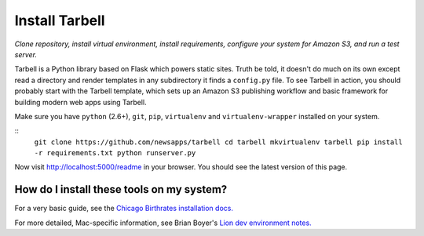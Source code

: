 ===============
Install Tarbell
===============

*Clone repository, install virtual environment, install requirements, configure
your system for Amazon S3, and run a test server.*

Tarbell is a Python library based on Flask which powers static sites. Truth be
told, it doesn't do much on its own except read a directory and render
templates in any subdirectory it finds a ``config.py`` file. To see Tarbell in
action, you should probably start with the Tarbell template, which sets up an
Amazon S3 publishing workflow and basic framework for building modern web apps
using Tarbell.

Make sure you have ``python`` (2.6+), ``git``, ``pip``, ``virtualenv`` and
``virtualenv-wrapper`` installed on your system.

::
    ``git clone https://github.com/newsapps/tarbell
    cd tarbell
    mkvirtualenv tarbell
    pip install -r requirements.txt
    python runserver.py``

Now visit http://localhost:5000/readme in your browser. You should see the
latest version of this page.

How do I install these tools on my system?
==========================================

For a very basic guide, see the `Chicago Birthrates installation docs.
<https://hackpad.com/Install-Chicago-Birthrates-6V2O2Un04Ow>`_

For more detailed, Mac-specific information, see Brian Boyer's `Lion dev
environment notes. <https://gist.github.com/brianboyer/1696819>`_
